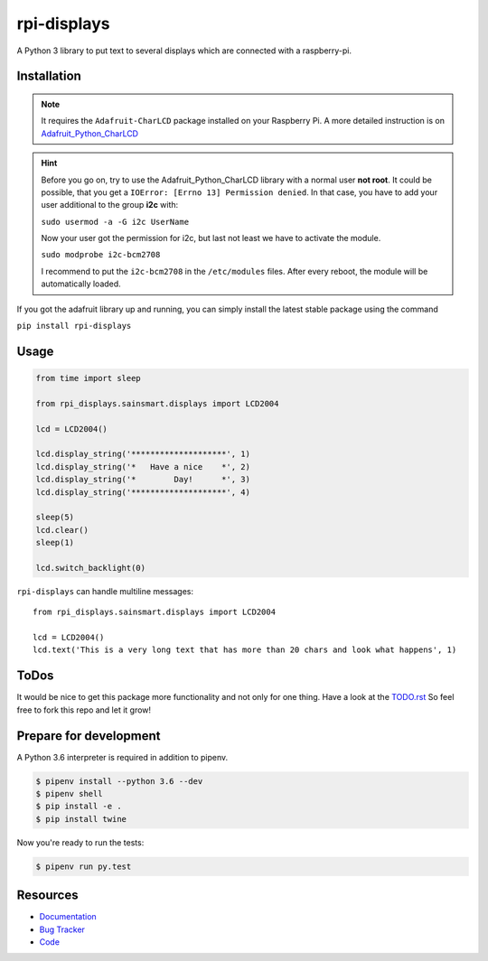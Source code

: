 rpi-displays
============

.. image:: https://badge.fury.io/py/rpi-displays.svg
    :target: https://badge.fury.io/py/rpi-displays

.. image:: https://travis-ci.org/deluge/rpi-displays.svg?branch=master
    :target: https://travis-ci.org/deluge/rpi-displays

.. image:: https://codecov.io/gh/deluge/rpi-displays/branch/master/graph/badge.svg
  :target: https://codecov.io/gh/deluge/rpi-displays

.. image:: https://readthedocs.org/projects/rpi-displays/badge/?version=latest
    :target: https://readthedocs.org/projects/rpi-displays/?badge=latest

A Python 3 library to put text to several displays which are connected with a raspberry-pi.


Installation
------------

.. note::

    It requires the ``Adafruit-CharLCD`` package installed on your Raspberry Pi. A more detailed instruction is on `Adafruit_Python_CharLCD <https://github.com/adafruit/Adafruit_Python_CharLCD>`_

.. hint::

    Before you go on, try to use the Adafruit_Python_CharLCD library with a normal user **not root**.
    It could be possible, that you get a ``IOError: [Errno 13] Permission denied``.
    In that case, you have to add your user additional to the group **i2c** with:

    ``sudo usermod -a -G i2c UserName``

    Now your user got the permission for i2c, but last not least we have to activate
    the module.

    ``sudo modprobe i2c-bcm2708``

    I recommend to put the ``i2c-bcm2708`` in the ``/etc/modules`` files. After
    every reboot, the module will be automatically loaded.


If you got the adafruit library up and running, you can simply install the latest stable package using the command

``pip install rpi-displays``


Usage
-----

.. code-block:: python

    from time import sleep

    from rpi_displays.sainsmart.displays import LCD2004

    lcd = LCD2004()

    lcd.display_string('********************', 1)
    lcd.display_string('*   Have a nice    *', 2)
    lcd.display_string('*        Day!      *', 3)
    lcd.display_string('********************', 4)

    sleep(5)
    lcd.clear()
    sleep(1)

    lcd.switch_backlight(0)


``rpi-displays`` can handle multiline messages::

    from rpi_displays.sainsmart.displays import LCD2004

    lcd = LCD2004()
    lcd.text('This is a very long text that has more than 20 chars and look what happens', 1)


ToDos
-----

It would be nice to get this package more functionality and not only for one thing.
Have a look at the `TODO.rst <https://github.com/deluge/rpi-displays/blob/master/TODO.rst/>`_
So feel free to fork this repo and let it grow!


Prepare for development
-----------------------

A Python 3.6 interpreter is required in addition to pipenv.

.. code-block:: shell

    $ pipenv install --python 3.6 --dev
    $ pipenv shell
    $ pip install -e .
    $ pip install twine


Now you're ready to run the tests:

.. code-block:: shell

    $ pipenv run py.test


Resources
---------

* `Documentation <https://rpi-displays.readthedocs.org/>`_
* `Bug Tracker <https://github.com/deluge/rpi-displays/issues>`_
* `Code <https://github.com/deluge/rpi-displays/>`_
